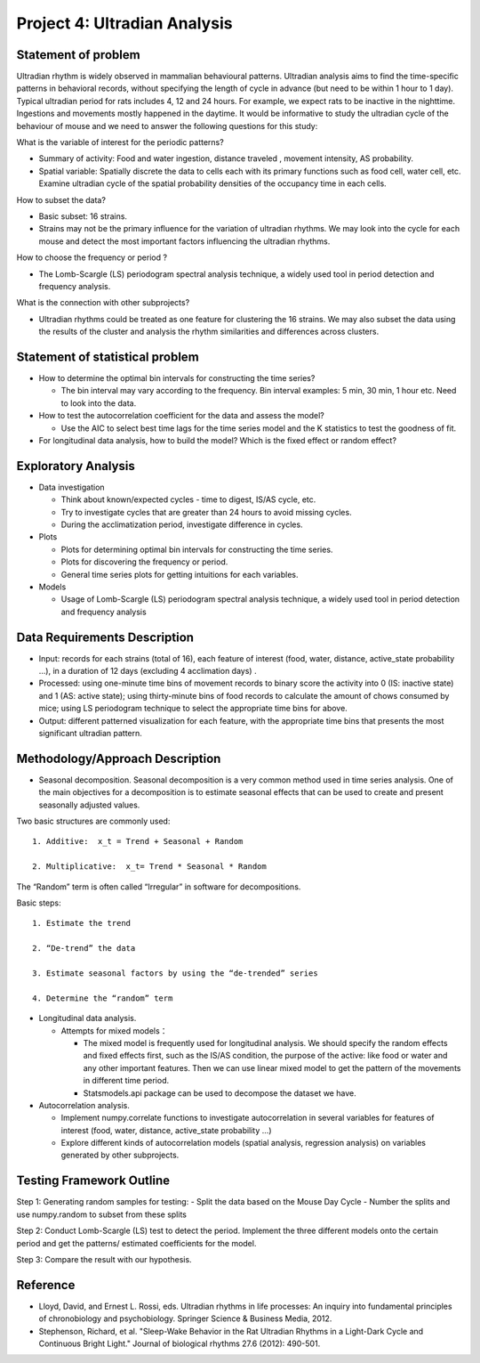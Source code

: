 Project 4: Ultradian Analysis
=============================

Statement of problem
--------------------

Ultradian rhythm is widely observed in mammalian behavioural patterns.
Ultradian analysis aims to find the time-specific patterns in behavioral
records, without specifying the length of cycle in advance (but need to
be within 1 hour to 1 day). Typical ultradian period for rats includes
4, 12 and 24 hours. For example, we expect rats to be inactive in the
nighttime. Ingestions and movements mostly happened in the daytime. It
would be informative to study the ultradian cycle of the behaviour of
mouse and we need to answer the following questions for this study:

What is the variable of interest for the periodic patterns? 

- Summary of activity: Food and water ingestion, distance traveled , movement
  intensity, AS probability.

- Spatial variable: Spatially discrete the data to cells each with its primary
  functions such as food cell, water cell, etc. Examine ultradian cycle of the
  spatial probability densities of the occupancy time in each cells.

How to subset the data?

- Basic subset: 16 strains.

- Strains may not be the primary influence for the variation of ultradian
  rhythms. We may look into the cycle for each mouse and detect the most
  important factors influencing the ultradian rhythms.

How to choose the frequency or period ?

- The Lomb-Scargle (LS) periodogram spectral analysis technique, a widely used
  tool in period detection and frequency analysis.

What is the connection with other subprojects?

- Ultradian rhythms could be treated as one feature for clustering the 16
  strains. We may also subset the data using the results of the cluster and
  analysis the rhythm similarities and differences across clusters.

Statement of statistical problem
--------------------------------

-  How to determine the optimal bin intervals for constructing the time
   series?

   -  The bin interval may vary according to the frequency. Bin interval
      examples: 5 min, 30 min, 1 hour etc. Need to look into the data.

-  How to test the autocorrelation coefficient for the data and assess
   the model?

   -  Use the AIC to select best time lags for the time series model and
      the K statistics to test the goodness of fit.

-  For longitudinal data analysis, how to build the model? Which is the
   fixed effect or random effect?

Exploratory Analysis
--------------------

-  Data investigation

   -  Think about known/expected cycles - time to digest, IS/AS cycle,
      etc.
   -  Try to investigate cycles that are greater than 24 hours to avoid
      missing cycles.
   -  During the acclimatization period, investigate difference in
      cycles.

-  Plots

   -  Plots for determining optimal bin intervals for constructing the
      time series.
   -  Plots for discovering the frequency or period.
   -  General time series plots for getting intuitions for each
      variables.

-  Models

   -  Usage of Lomb-Scargle (LS) periodogram spectral analysis
      technique, a widely used tool in period detection and frequency
      analysis

Data Requirements Description
-----------------------------

-  Input: records for each strains (total of 16), each feature of
   interest (food, water, distance, active\_state probability ...), in a
   duration of 12 days (excluding 4 acclimation days) .
-  Processed: using one-minute time bins of movement records to binary
   score the activity into 0 (IS: inactive state) and 1 (AS: active
   state); using thirty-minute bins of food records to calculate the
   amount of chows consumed by mice; using LS periodogram technique to
   select the appropriate time bins for above.
-  Output: different patterned visualization for each feature, with the
   appropriate time bins that presents the most significant ultradian
   pattern.

Methodology/Approach Description
--------------------------------

-  Seasonal decomposition. Seasonal decomposition is a very common
   method used in time series analysis. One of the main objectives for a
   decomposition is to estimate seasonal effects that can be used to
   create and present seasonally adjusted values.

Two basic structures are commonly used:

::

    1. Additive:  x_t = Trend + Seasonal + Random

    2. Multiplicative:  x_t= Trend * Seasonal * Random

The “Random” term is often called “Irregular” in software for
decompositions.

Basic steps:

::

    1. Estimate the trend

    2. “De-trend” the data

    3. Estimate seasonal factors by using the “de-trended” series

    4. Determine the “random” term

-  Longitudinal data analysis.

   -  Attempts for mixed models：

      -  The mixed model is frequently used for longitudinal analysis.
         We should specify the random effects and fixed effects first,
         such as the IS/AS condition, the purpose of the active: like
         food or water and any other important features. Then we can use
         linear mixed model to get the pattern of the movements in
         different time period.
      -  Statsmodels.api package can be used to decompose the dataset we
         have.

-  Autocorrelation analysis.

   -  Implement numpy.correlate functions to investigate autocorrelation
      in several variables for features of interest (food, water,
      distance, active\_state probability ...)
   -  Explore different kinds of autocorrelation models (spatial
      analysis, regression analysis) on variables generated by other
      subprojects.

Testing Framework Outline
-------------------------

Step 1: Generating random samples for testing: - Split the data based on
the Mouse Day Cycle - Number the splits and use numpy.random to subset
from these splits

Step 2: Conduct Lomb-Scargle (LS) test to detect the period. Implement
the three different models onto the certain period and get the patterns/
estimated coefficients for the model.

Step 3: Compare the result with our hypothesis.

Reference
---------

-  Lloyd, David, and Ernest L. Rossi, eds. Ultradian rhythms in life
   processes: An inquiry into fundamental principles of chronobiology
   and psychobiology. Springer Science & Business Media, 2012.
-  Stephenson, Richard, et al. "Sleep-Wake Behavior in the Rat Ultradian
   Rhythms in a Light-Dark Cycle and Continuous Bright Light." Journal
   of biological rhythms 27.6 (2012): 490-501.
